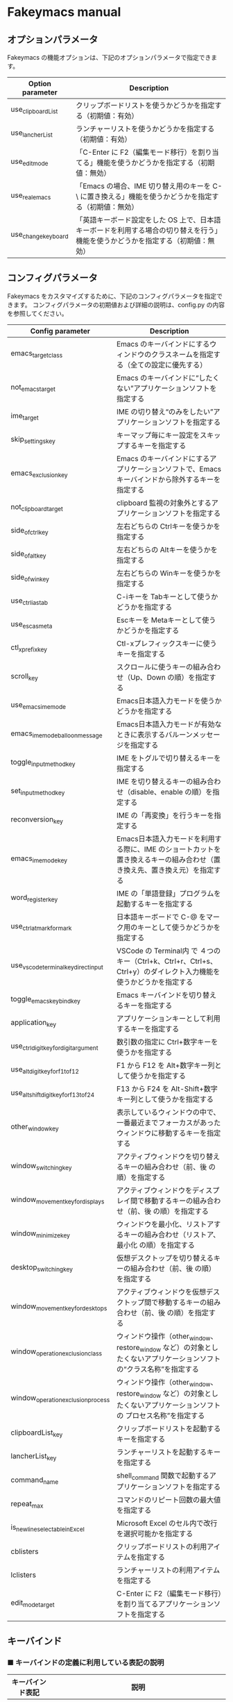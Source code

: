 #+STARTUP: showall indent

* Fakeymacs manual

** オプションパラメータ

Fakeymacs の機能オプションは、下記のオプションパラメータで指定できます。

|---------------------+----------------------------------------------------------------------------------------------------------------------------------|
| Option parameter    | Description                                                                                                                      |
|---------------------+----------------------------------------------------------------------------------------------------------------------------------|
| use_clipboardList   | クリップボードリストを使うかどうかを指定する（初期値：有効）                                                                     |
| use_lancherList     | ランチャーリストを使うかどうかを指定する（初期値：有効）                                                                         |
| use_edit_mode       | 「C-Enter に F2（編集モード移行）を割り当てる」機能を使うかどうかを指定する（初期値：無効）                                      |
| use_real_emacs      | 「Emacs の場合、IME 切り替え用のキーを C-\ に置き換える」機能を使うかどうかを指定する（初期値：無効）                            |
| use_change_keyboard | 「英語キーボード設定をした OS 上で、日本語キーボードを利用する場合の切り替えを行う」機能を使うかどうかを指定する（初期値：無効） |
|---------------------+----------------------------------------------------------------------------------------------------------------------------------|

** コンフィグパラメータ

Fakeymacs をカスタマイズするために、下記のコンフィグパラメータを指定できます。
コンフィグパラメータの初期値および詳細の説明は、config.py の内容を参照してください。

|----------------------------------------+---------------------------------------------------------------------------------------------------------------------------|
| Config parameter                       | Description                                                                                                               |
|----------------------------------------+---------------------------------------------------------------------------------------------------------------------------|
| emacs_target_class                     | Emacs のキーバインドにするウィンドウのクラスネームを指定する（全ての設定に優先する）                                      |
| not_emacs_target                       | Emacs のキーバインドに“したくない”アプリケーションソフトを指定する                                                      |
| ime_target                             | IME の切り替え“のみをしたい”アプリケーションソフトを指定する                                                            |
| skip_settings_key                      | キーマップ毎にキー設定をスキップするキーを指定する                                                                        |
| emacs_exclusion_key                    | Emacs のキーバインドにするアプリケーションソフトで、Emacs キーバインドから除外するキーを指定する                          |
| not_clipboard_target                   | clipboard 監視の対象外とするアプリケーションソフトを指定する                                                              |
| side_of_ctrl_key                       | 左右どちらの Ctrlキーを使うかを指定する                                                                                   |
| side_of_alt_key                        | 左右どちらの Altキーを使うかを指定する                                                                                    |
| side_of_win_key                        | 左右どちらの Winキーを使うかを指定する                                                                                    |
| use_ctrl_i_as_tab                      | C-iキーを Tabキーとして使うかどうかを指定する                                                                             |
| use_esc_as_meta                        | Escキーを Metaキーとして使うかどうかを指定する                                                                            |
| ctl_x_prefix_key                       | Ctl-xプレフィックスキーに使うキーを指定する                                                                               |
| scroll_key                             | スクロールに使うキーの組み合わせ（Up、Down の順）を指定する                                                               |
| use_emacs_ime_mode                     | Emacs日本語入力モードを使うかどうかを指定する                                                                             |
| emacs_ime_mode_balloon_message         | Emacs日本語入力モードが有効なときに表示するバルーンメッセージを指定する                                                   |
| toggle_input_method_key                | IME をトグルで切り替えるキーを指定する                                                                                    |
| set_input_method_key                   | IME を切り替えるキーの組み合わせ（disable、enable の順）を指定する                                                        |
| reconversion_key                       | IME の「再変換」を行うキーを指定する                                                                                      |
| emacs_ime_mode_key                     | Emacs日本語入力モードを利用する際に、IME のショートカットを置き換えるキーの組み合わせ（置き換え先、置き換え元）を指定する |
| word_register_key                      | IME の「単語登録」プログラムを起動するキーを指定する                                                                      |
| use_ctrl_atmark_for_mark               | 日本語キーボードで C-@ をマーク用のキーとして使うかどうかを指定する                                                       |
| use_vscode_terminal_key_direct_input   | VSCode の Terminal内 で ４つのキー（Ctrl+k、Ctrl+r、Ctrl+s、Ctrl+y）のダイレクト入力機能を使うかどうかを指定する          |
| toggle_emacs_keybind_key               | Emacs キーバインドを切り替えるキーを指定する                                                                              |
| application_key                        | アプリケーションキーとして利用するキーを指定する                                                                          |
| use_ctrl_digit_key_for_digit_argument  | 数引数の指定に Ctrl+数字キーを使うかを指定する                                                                            |
| use_alt_digit_key_for_f1_to_f12        | F1 から F12 を Alt+数字キー列として使うかを指定する                                                                       |
| use_alt_shift_digit_key_for_f13_to_f24 | F13 から F24 を Alt-Shift+数字キー列として使うかを指定する                                                                |
| other_window_key                       | 表示しているウィンドウの中で、一番最近までフォーカスがあったウィンドウに移動するキーを指定する                            |
| window_switching_key                   | アクティブウィンドウを切り替えるキーの組み合わせ（前、後 の順）を指定する                                                 |
| window_movement_key_for_displays       | アクティブウィンドウをディスプレイ間で移動するキーの組み合わせ（前、後 の順）を指定する                                   |
| window_minimize_key                    | ウィンドウを最小化、リストアするキーの組み合わせ（リストア、最小化 の順）を指定する                                       |
| desktop_switching_key                  | 仮想デスクトップを切り替えるキーの組み合わせ（前、後 の順）を指定する                                                     |
| window_movement_key_for_desktops       | アクティブウィンドウを仮想デスクトップ間で移動するキーの組み合わせ（前、後 の順）を指定する                               |
| window_operation_exclusion_class       | ウィンドウ操作（other_window、restore_window など）の対象としたくないアプリケーションソフトの“クラス名称”を指定する     |
| window_operation_exclusion_process     | ウィンドウ操作（other_window、restore_window など）の対象としたくないアプリケーションソフトの プロセス名称”を指定する    |
| clipboardList_key                      | クリップボードリストを起動するキーを指定する                                                                              |
| lancherList_key                        | ランチャーリストを起動するキーを指定する                                                                                  |
| command_name                           | shell_command 関数で起動するアプリケーションソフトを指定する                                                              |
| repeat_max                             | コマンドのリピート回数の最大値を指定する                                                                                  |
| is_newline_selectable_in_Excel         | Microsoft Excel のセル内で改行を選択可能かを指定する                                                                      |
| cblisters                              | クリップボードリストの利用アイテムを指定する                                                                              |
| lclisters                              | ランチャーリストの利用アイテムを指定する                                                                                  |
| edit_mode_target                       | C-Enter に F2（編集モード移行）を割り当てるアプリケーションソフトを指定する                                               |
|----------------------------------------+---------------------------------------------------------------------------------------------------------------------------|

** キーバインド

*** ■ キーバインドの定義に利用している表記の説明

|------------------+---------------------------------------------------------------------------------------------|
| キーバインド表記 | 説明                                                                                        |
|------------------+---------------------------------------------------------------------------------------------|
| S-               | Shift キー                                                                                  |
| C-               | Ctrl キー                                                                                   |
| A-               | Alt キー                                                                                    |
| M-               | Alt キー と Esc、C-[ のプレフィックスキーを利用する３パターンを定義（Emacs の Meta と同様） |
| W-               | Win キー                                                                                    |
| Ctl-x            | ctl_x_prefix_key 変数で定義されているプレフィックスキーに置換え                             |
| (999)            | 仮想キーコード指定                                                                          |
|------------------+---------------------------------------------------------------------------------------------|

*** ■ Emacs 標準キーバインド

not_emacs_target に登録されているアプリケーションソフトで有効なキーバインドです。

**** ● 「ファイル操作」のキー設定

|-----------+-------------+-------------|
| Keybind   | Function    | Description |
|-----------+-------------+-------------|
| Ctl-x C-f | find_file   |             |
| Ctl-x C-s | save_buffer |             |
| Ctl-x C-w | write_file  |             |
| Ctl-x d   | dired       |             |
|-----------+-------------+-------------|

**** ● 「カーソル移動」のキー設定

|------------------------+-------------------------------+-------------|
| Keybind                | Function                      | Description |
|------------------------+-------------------------------+-------------|
| C-b                    | backward_char                 |             |
| C-f                    | forward_char                  |             |
| M-b                    | backward_word                 |             |
| M-f                    | forward_word                  |             |
| C-p                    | previous_line                 |             |
| C-n                    | next_line                     |             |
| C-a                    | move_beginning_of_line        |             |
| C-e                    | move_end_of_line              |             |
| M-<                    | beginning_of_buffer           |             |
| M->                    | end_of_buffer                 |             |
| C-l                    | recenter                      |             |
| scroll_key[0] の設定値 | scroll_up                     | 初期値：M-v |
| scroll_key[1] の設定値 | scroll_down                   | 初期値：C-v |
|------------------------+-------------------------------+-------------|
| C-S-b                  | mark + backward_char          |             |
| C-S-f                  | mark + forward_char           |             |
| M-S-b                  | mark + backward_word          |             |
| M-S-f                  | mark + forward_word           |             |
| C-S-p                  | mark + previous_line          |             |
| C-S-n                  | mark + next_line              |             |
| C-S-a                  | mark + move_beginning_of_line |             |
| C-S-e                  | mark + move_end_of_line       |             |
|------------------------+-------------------------------+-------------|

**** ● 「カット / コピー / 削除 / アンドゥ」のキー設定

|-----------+----------------------+-----------------------------------------|
| Keybind   | Function             | Description                             |
|-----------+----------------------+-----------------------------------------|
| C-h       | delete_backward_char |                                         |
| C-d       | delete_char          |                                         |
| M-Delete  | backward_kill_word   |                                         |
| M-d       | kill_word            |                                         |
| C-k       | kill_line            |                                         |
| C-w       | kill_region          |                                         |
| C-x       | kill_region          | ctl_x_prefix_key が C-x でない場合      |
| M-w       | kill_ring_save       |                                         |
| C-y       | yank                 |                                         |
| C-v       | yank                 | scroll_key の設定等で上書きされない場合 |
| C-/       | undo                 |                                         |
| Ctl-x u   | undo                 |                                         |
| C-_       | undo                 |                                         |
| C-@       | set_mark_command     | use_ctrl_atmark_for_mark が True の場合 |
| C-Space   | set_mark_command     |                                         |
| Ctl-x h   | mark_whole_buffer    |                                         |
| Ctl-x C-p | mark_page            |                                         |
|-----------+----------------------+-----------------------------------------|

※ undo の機能は、C-g の押下により redo に切り替わります（以降、トグル動作）。

**** ● 「バッファ / ウィンドウ操作」のキー設定

|---------+------------------+--------------------------|
| Keybind | Function         | Description              |
|---------+------------------+--------------------------|
| Ctl-x k | kill_buffer      |                          |
| M-k     | kill_buffer      | Fakeymacs オリジナル定義 |
| Ctl-x b | switch_to_buffer |                          |
|---------+------------------+--------------------------|

**** ● 「文字列検索 / 置換」のキー設定

|---------+------------------+-------------|
| Keybind | Function         | Description |
|---------+------------------+-------------|
| C-r     | isearch_backward |             |
| C-s     | isearch_forward  |             |
| M-%     | query_replace    |             |
|---------+------------------+-------------|

**** ● 「キーボードマクロ」のキー設定

|---------+---------------------------+-------------|
| Keybind | Function                  | Description |
|---------+---------------------------+-------------|
| Ctl-x ( | kmacro_start_macro        |             |
| Ctl-x ) | kmacro_end_macro          |             |
| Ctl-x e | kmacro_end_and_call_macro |             |
|---------+---------------------------+-------------|

**** ● 「その他」のキー設定

|-----------+------------------------+------------------------------------------------------|
| Keybind   | Function               | Description                                          |
|-----------+------------------------+------------------------------------------------------|
| C-m       | newline                |                                                      |
| C-j       | newline_and_indent     |                                                      |
| C-o       | open_line              | toggle_input_method_key の設定等で上書きされない場合 |
| C-i       | indent_for_tab_command | use_ctrl_i_as_tab が True の場合                     |
| C-g       | keyboard_quit          |                                                      |
| Ctl-x C-c | kill_emacs             |                                                      |
| M-!       | shell_command          |                                                      |
|-----------+------------------------+------------------------------------------------------|

**** ● 「VSCode 用」のキー設定

***** ・ 「マルチカーソル」のキー設定

|---------+-------------------------------+-------------|
| Keybind | Function                      | Description |
|---------+-------------------------------+-------------|
| C-A-p   | mark_up                       |             |
| C-A-n   | mark_down                     |             |
| C-A-b   | mark + backward_char          |             |
| C-A-f   | mark + forward_char           |             |
| C-A-a   | mark + move_beginning_of_line |             |
| C-A-e   | mark + move_end_of_line       |             |
| C-A-d   | mark_next_like_this           |             |
| C-A-s   | skip_to_next_like_this        |             |
|---------+-------------------------------+-------------|

***** ・ 「エディタ / ターミナル操作」のキー設定

|-----------------+---------------------+----------------------------------------------------------------|
| Keybind         | Function            | Description                                                    |
|-----------------+---------------------+----------------------------------------------------------------|
| Ctl-x o         | other_group         |                                                                |
| Ctl-x 0         | delete_group        |                                                                |
| Ctl-x 1         | delete_other_groups |                                                                |
| Ctl-x 2         | split_editor_below  |                                                                |
| Ctl-x 3         | split_editor_right  |                                                                |
| C-S-` (C-~)     | create_terminal     | US Keyboard の場合                                             |
| C-S-@ (C-`)     | create_terminal     | JIS Keyboard の場合                                            |
| C-S-[半角/全角] | create_terminal     | JIS Keyboard の場合                                            |
| C-`             | toggle_terminal     | US Keyboard の場合                                             |
| C-@             | toggle_terminal     | JIS Keyboard の場合 / use_ctrl_atmark_for_mark が False の場合 |
| C-[半角/全角]   | toggle_terminal     | JIS Keyboard の場合                                            |
| C-[数字キー]    | switch_focus        |                                                                |
|-----------------+---------------------+----------------------------------------------------------------|

***** ・ 「その他」のキー設定

|---------+--------------------------+-------------|
| Keybind | Function                 | Description |
|---------+--------------------------+-------------|
| M-x     | execute_extended_command |             |
| M-;     | Description_dwim         |             |
|---------+--------------------------+-------------|

**** ● quoted-insertキーの設定

|---------+---------------+-------------|
| Keybind | Function      | Description |
|---------+---------------+-------------|
| C-q     | quoted-insert |             |
|---------+---------------+-------------|

**** ● Escキーの設定

|---------+----------------------------+---------------------------------|
| Keybind | Function                   | Description                     |
|---------+----------------------------+---------------------------------|
| Esc     | self_insert_command("Esc") | use_esc_as_meta が False の場合 |
| Esc Esc | self_insert_command("Esc") | use_esc_as_meta が True の場合  |
| C-[ C-[ | self_insert_command("Esc") |                                 |
|---------+----------------------------+---------------------------------|

**** ● universal-argumentキーの設定

|---------+--------------------+-------------|
| Keybind | Function           | Description |
|---------+--------------------+-------------|
| C-u     | universal_argument |             |
|---------+--------------------+-------------|

**** ● 数引数の設定

|---------+----------------+-------------|
| Keybind | Function       | Description |
|---------+----------------+-------------|
| M-[n]   | digit_argument |             |
|---------+----------------+-------------|

**** ● 数引数の設定（use_ctrl_digit_key_for_digit_argument が True の場合）

|---------+----------------+-------------|
| Keybind | Function       | Description |
|---------+----------------+-------------|
| C-[n]   | digit_argument |             |
|---------+----------------+-------------|

**** ● 「IME の切り替え」のキー設定

|-------------------------------------+----------------------+------------------|
| Keybind                             | Function             | Description      |
|-------------------------------------+----------------------+------------------|
| toggle_input_method_key の設定値    | toggle_input_method  | 初期値：C-\, C-o |
| set_input_method_key[n][0] の設定値 | disable_input_method | 初期値：[無変換] |
| set_input_method_key[n][1] の設定値 | enable_input_method  | 初期値：[変換]   |
|-------------------------------------+----------------------+------------------|
| reconversion_key の設定値           | reconversion         | 初期値：C-t      |
|-------------------------------------+----------------------+------------------|

*** ■ IME の切り替えのみを使うアプリケーションソフトのためのキーバインド

not_emacs_target に登録されておらず、ime_target に登録されているアプリケーションソフトで
有効なキーバインドです。

**** ● 「IME の切り替え」のキー設定

|-------------------------------------+----------------------+------------------|
| Keybind                             | Function             | Description      |
|-------------------------------------+----------------------+------------------|
| toggle_input_method_key の設定値    | toggle_input_method  | 初期値：C-\, C-o |
| set_input_method_key[n][0] の設定値 | disable_input_method | 初期値：[無変換] |
| set_input_method_key[n][1] の設定値 | enable_input_method  | 初期値：[変換]   |
|-------------------------------------+----------------------+------------------|

*** ■ 「Emacs日本語入力モード」のキーバインド

use_emacs_ime_mode が True の場合に有効なキーバインドです。
IME が ON の時に文字（英数字か、スペースを除く特殊文字）を入力すると Emacs日本語入力モード
が起動し、このキーバインドに移行します。

Emacs日本語入力モードになると Emacsキーバインドとして利用できるキーが限定され、その他の
キーは Windows にそのまま渡されるようになるため、IME のショートカットキーが利用できるように
なります。

Emacs日本語入力モードは、次の操作で終了します。
- Enter、C-m または C-g が押された場合
- [半角／全角] キー、A-` キーが押された場合
- BS、C-h 押下直後に toggle_input_method_key 変数や set_input_method_key 変数の disable で指定したキーが押された場合
  （間違って日本語入力をしてしまった時のキー操作を想定しての対策）

このモードでは IME のショートカットを置き換える機能もサポートしており、初期値では「ことえり」
のキーバインドを利用できるようにしています。

**** ● 「カーソル移動」のキー設定

|------------------------+------------------------+-------------|
| Keybind                | Function               | Description |
|------------------------+------------------------+-------------|
| C-b                    | backward_char          |             |
| C-f                    | forward_char           |             |
| C-p                    | previous_line          |             |
| C-n                    | next_line              |             |
| C-a                    | move_beginning_of_line |             |
| C-e                    | move_end_of_line       |             |
| scroll_key[0] の設定値 | scroll_up              | 初期値：A-v |
| scroll_key[1] の設定値 | scroll_down            | 初期値：C-v |
|------------------------+------------------------+-------------|

**** ● 「カット / コピー / 削除 / アンドゥ」のキー設定

|---------+----------------------+-------------|
| Keybind | Function             | Description |
|---------+----------------------+-------------|
| C-h     | delete_backward_char |             |
| C-d     | delete_char          |             |
|---------+----------------------+-------------|

**** ● 「その他」のキー設定

|------------+------------------+-------------|
| Keybind    | Function         | Description |
|------------+------------------+-------------|
| Enter, C-m | ei_newline       |             |
| C-g        | ei_keyboard_quit |             |
|------------+------------------+-------------|

**** ● 「IME のショートカットの置き換え」のキー設定

|-----------------------------------+-----------------------------------------------+--------------------------------------|
| Keybind                           | Function                                      | Description                          |
|-----------------------------------+-----------------------------------------------+--------------------------------------|
| emacs_ime_mode_key[n][0] の設定値 | self_insert_command(emacs_ime_mode_key[n][1]) | 初期設定：「ことえり」のキーバインド |
|-----------------------------------+-----------------------------------------------+--------------------------------------|

**** ● 「IME の切り替え」のキー設定

|-------------------------------------+--------------------------+------------------|
| Keybind                             | Function                 | Description      |
|-------------------------------------+--------------------------+------------------|
| toggle_input_method_key の設定値    | ei_disable_input_method2 | 初期値：C-\, C-o |
| set_input_method_key[n][0] の設定値 | ei_disable_input_method2 | 初期値：[無変換] |
| set_input_method_key[n][1] の設定値 | ei_enable_input_method2  | 初期値：[変換]   |
|-------------------------------------+--------------------------+------------------|


*** ■ グローバルに利用できるキーバインド

すべてのアプリケーションソフトで共通して利用するキーバインドです。

**** ● Emacs キーバインドの切り替えのキー設定

|-----------------------------------+----------------------+-------------------|
| Keybind                           | Function             | Description       |
|-----------------------------------+----------------------+-------------------|
| toggle_emacs_keybind_key の設定値 | toggle_emacs_keybind | 初期値：C-S-Space |
|-----------------------------------+----------------------+-------------------|

**** ● アプリケーションキーの設定

|--------------------------+-----------------------------+--------------|
| Keybind                  | Function                    | Description  |
|--------------------------+-----------------------------+--------------|
| application_key の設定値 | self_insert_command("Apps") | 初期値：None |
|--------------------------+-----------------------------+--------------|

**** ● ファンクションキーの設定（use_alt_digit_key_for_f1_to_f12 が True の場合）

|----------------------+---------------------------------+-------------|
| Keybind              | Function                        | Description |
|----------------------+---------------------------------+-------------|
| A-1                  | self_insert_command("(VK_F1)")  |             |
| A-2                  | self_insert_command("(VK_F2)")  |             |
| A-3                  | self_insert_command("(VK_F3)")  |             |
| A-4                  | self_insert_command("(VK_F4)")  |             |
| A-5                  | self_insert_command("(VK_F5)")  |             |
| A-6                  | self_insert_command("(VK_F6)")  |             |
| A-7                  | self_insert_command("(VK_F7)")  |             |
| A-8                  | self_insert_command("(VK_F8)")  |             |
| A-9                  | self_insert_command("(VK_F9)")  |             |
| A-0                  | self_insert_command("(VK_F10)") |             |
| A-[上記の右隣のキー] | self_insert_command("(VK_F11)") |             |
| A-[上記の右隣のキー] | self_insert_command("(VK_F12)") |             |
|----------------------+---------------------------------+-------------|

**** ● ファンクションキーの設定（use_alt_shift_digit_key_for_f1_to_f12 が True の場合）

|------------------------+---------------------------------+-------------|
| Keybind                | Function                        | Description |
|------------------------+---------------------------------+-------------|
| A-S-1                  | self_insert_command("(VK_F13)") |             |
| A-S-2                  | self_insert_command("(VK_F14)") |             |
| A-S-3                  | self_insert_command("(VK_F15)") |             |
| A-S-4                  | self_insert_command("(VK_F16)") |             |
| A-S-5                  | self_insert_command("(VK_F17)") |             |
| A-S-6                  | self_insert_command("(VK_F18)") |             |
| A-S-7                  | self_insert_command("(VK_F19)") |             |
| A-S-8                  | self_insert_command("(VK_F20)") |             |
| A-S-9                  | self_insert_command("(VK_F21)") |             |
| A-S-0                  | self_insert_command("(VK_F22)") |             |
| A-S-[上記の右隣のキー] | self_insert_command("(VK_F23)") |             |
| A-S-[上記の右隣のキー] | self_insert_command("(VK_F24)") |             |
|------------------------+---------------------------------+-------------|

**** ● デスクトップに関するキー設定

***** ・ 表示しているウィンドウの中で、一番最近までフォーカスがあったウィンドウに移動

|---------------------------+--------------+-------------|
| Keybind                   | Function     | Description |
|---------------------------+--------------+-------------|
| other_window_key の設定値 | other_window | 初期値：A-o |
|---------------------------+--------------+-------------|

***** ・ アクティブウィンドウの切り替え

|-------------------------------------+-----------------+------------------------------------|
| Keybind                             | Function        | Description                        |
|-------------------------------------+-----------------+------------------------------------|
| window_switching_key[n][0] の設定値 | previous_window | Default 値：A-S-Tab / 初期値：無し |
| window_switching_key[n][1] の設定値 | next_window     | Default 値：A-Tab   / 初期値：無し |
|-------------------------------------+-----------------+------------------------------------|

***** ・ アクティブウィンドウのディスプレイ間移動

|-------------------------------------------------+---------------------------------+--------------------------------------|
| Keybind                                         | Function                        | Description                          |
|-------------------------------------------------+---------------------------------+--------------------------------------|
| window_movement_key_for_displays[n][0] の設定値 | move_window_to_previous_display | Default 値：W-S-Left  / 初期値：None |
| window_movement_key_for_displays[n][1] の設定値 | move_window_to_next_display     | Default 値：W-S-Right / 初期値：W-o  |
|-------------------------------------------------+---------------------------------+--------------------------------------|

***** ・ ウィンドウの最小化、リストア

|------------------------------------+-----------------+---------------|
| Keybind                            | Function        | Description   |
|------------------------------------+-----------------+---------------|
| window_minimize_key[n][0] の設定値 | restore_window  | 初期値：A-S-m |
| window_minimize_key[n][1] の設定値 | minimize_window | 初期値：A-m   |
|------------------------------------+-----------------+---------------|

***** ・ 仮想デスクトップの切り替え

|--------------------------------------+------------------+-------------------------------------|
| Keybind                              | Function         | Description                         |
|--------------------------------------+------------------+-------------------------------------|
| desktop_switching_key[n][0] の設定値 | previous_desktop | Default 値：W-C-Left  / 初期値：W-b |
| desktop_switching_key[n][1] の設定値 | next_desktop     | Default 値：W-C-Right / 初期値：W-f |
|--------------------------------------+------------------+-------------------------------------|

***** ・ アクティブウィンドウ仮想デスクトップの切り替え（Microsoft Store から SylphyHorn のインストールが必要）

|-------------------------------------------------+---------------------------------+--------------------------------------|
| Keybind                                         | Function                        | Description                          |
|-------------------------------------------------+---------------------------------+--------------------------------------|
| window_movement_key_for_desktops[n][0] の設定値 | move_window_to_previous_desktop | Default 値：W-C-Left  / 初期値：無し |
| window_movement_key_for_desktops[n][1] の設定値 | move_window_to_next_desktop     | Default 値：W-C-Right / 初期値：無し |
|-------------------------------------------------+---------------------------------+--------------------------------------|

***** ・ IME の「単語登録」プログラムの起動

|----------------------------+-------------------------------------------------------------------------------+-------------|
| Keybind                    | Function                                                                      | Description |
|----------------------------+-------------------------------------------------------------------------------+-------------|
| word_register_key の設定値 | keymap.ShellExecuteCommand(None, word_register_name, word_register_param, "") | 初期値：C-] |
|----------------------------+-------------------------------------------------------------------------------+-------------|

**** ● クリップボードリスト起動キーの設定

|----------------------------+------------------+-------------|
| Keybind                    | Function         | Description |
|----------------------------+------------------+-------------|
| clipboardList_key の設定値 | lw_clipboardList | 初期値：A-y |
|----------------------------+------------------+-------------|

**** ● ランチャーリスト起動キーの設定

|--------------------------+----------------+-------------|
| Keybind                  | Function       | Description |
|--------------------------+----------------+-------------|
| lancherList_key の設定値 | lw_lancherList | 初期値：A-l |
|--------------------------+----------------+-------------|

*** ■ タスク切り替え画面のキーバインド

タスク切り替え画面が表示している時に利用するキーバインドです。

|----------+------------------------------+-------------|
| Keybind  | Function                     | Description |
|----------+------------------------------+-------------|
| A-b, A-p | previous_window              |             |
| A-f, A-n | next_window                  |             |
| A-g      | self_insert_command("A-Esc") |             |
|----------+------------------------------+-------------|

*** ■ リストウィンドウのキーバインド

クリップボードリストやランチャーリストのリストウィンドウが起動した時に利用するキーバインドです。

**** ● Escキーの設定

|---------+----------------------------+-------------|
| Keybind | Function                   | Description |
|---------+----------------------------+-------------|
| C-[     | self_insert_command("Esc") |             |
|---------+----------------------------+-------------|

**** ● 「カーソル移動」のキー設定

|------------------------+---------------+-------------|
| Keybind                | Function      | Description |
|------------------------+---------------+-------------|
| C-b, A-b               | backward_char |             |
| C-f, A-f               | forward_char  |             |
| C-p, A-p               | previous_line |             |
| C-n, A-n               | next_line     |             |
| scroll_key[0] の設定値 | scroll_up     | 初期値：A-v |
| scroll_key[1] の設定値 | scroll_down   | 初期値：C-v |
|------------------------+---------------+-------------|

**** ● 「カット / コピー / 削除 / アンドゥ」のキー設定

|----------+----------------------+-------------|
| Keybind  | Function             | Description |
|----------+----------------------+-------------|
| C-h, A-h | delete_backward_char |             |
| C-d, A-d | delete_char          |             |
|----------+----------------------+-------------|

**** ● 「文字列検索 / 置換」のキー設定

|----------+---------------------+-------------|
| Keybind  | Function            | Description |
|----------+---------------------+-------------|
| C-r, A-r | lw_isearch_backward |             |
| C-s, A-s | lw_isearch_forward  |             |
|----------+---------------------+-------------|

※ Keyhac に migemo 辞書を登録してあれば、検索文字を大文字で始めることで migemo 検索が
可能となります。

● 「その他」のキー設定

|---------------------------+--------------------------------+-------------------------------------------------|
| Keybind                   | Function                       | Description                                     |
|---------------------------+--------------------------------+-------------------------------------------------|
| Enter, C-m, A-m           | self_insert_command("Enter")   | not_emacs_target に登録されているアプリの場合   |
| Enter, C-m, A-m           | self_insert_command("S-Enter") | not_emacs_target に登録されていないアプリの場合 |
| C-g, A-g                  | lw_keyboard_quit               |                                                 |
| S-Enter, C-Enter, A-Enter | self_insert_command("S-Enter") |                                                 |
|---------------------------+--------------------------------+-------------------------------------------------|

*** ■ 「C-Enter に F2（編集モード移行）を割り当てる」機能のキーバインド

edit_mode_target に指定したアプリケーションソフトで C-Enter に F2（編集モード移行）を
割り当てるためののキーバインドです。

|---------+---------------------------+-------------|
| Keybind | Function                  | Description |
|---------+---------------------------+-------------|
| C-Enter | self_insert_command("F2") |             |
|---------+---------------------------+-------------|

*** ■ 「Emacs の場合、IME 切り替え用のキーを C-\ に置き換える」機能のキーバインド

Emacs にフォーカスがあるときに IME 切り替え用のキーを C-\ に置き換えるためのキーバインドです。

|--------------+---------------------------------+-------------|
| Keybind      | Function                        | Description |
|--------------+---------------------------------+-------------|
| A-`          | keymap.InputKeyCommand("C-Yen") |             |
| [半角／全角] | keymap.InputKeyCommand("C-Yen") |             |
| [無変換]     | keymap.InputKeyCommand("C-F1")  |             |
| [変換]       | keymap.InputKeyCommand("C-F2")  |             |
|--------------+---------------------------------+-------------|

※ Emacs 側での C-F1 と C-F2 の設定については、次のページを参照してください。
- https://w.atwiki.jp/ntemacs/pages/48.html

*** ■ 「英語キーボード設定をした OS 上で、日本語キーボードを利用する場合の切り替えを行う」機能のキーバインド

英語キーボード設定をした OS 上で、日本語キーボードを利用する場合の切り替えを行うための
キーバインドです。

|-------------+-----------------+-------------|
| Keybind     | Function        | Description |
|-------------+-----------------+-------------|
| C-A-S-Space | change_keyboard |             |
|-------------+-----------------+-------------|
